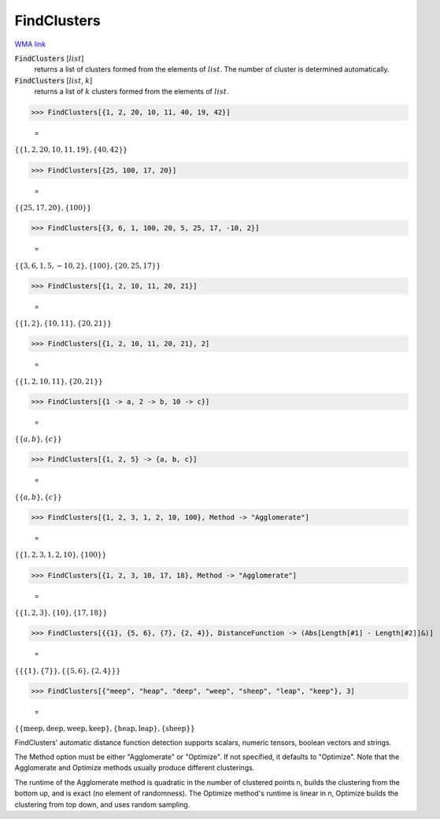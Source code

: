 FindClusters
============

`WMA link <https://reference.wolfram.com/language/ref/FindClusters.html>`_


:code:`FindClusters` [:math:`list`]
    returns a list of clusters formed from the elements of :math:`list`. The number of cluster is determined
    automatically.

:code:`FindClusters` [:math:`list`, :math:`k`]
    returns a list of :math:`k` clusters formed from the elements of :math:`list`.





>>> FindClusters[{1, 2, 20, 10, 11, 40, 19, 42}]

    =
:math:`\left\{\left\{1,2,20,10,11,19\right\},\left\{40,42\right\}\right\}`


>>> FindClusters[{25, 100, 17, 20}]

    =
:math:`\left\{\left\{25,17,20\right\},\left\{100\right\}\right\}`


>>> FindClusters[{3, 6, 1, 100, 20, 5, 25, 17, -10, 2}]

    =
:math:`\left\{\left\{3,6,1,5,-10,2\right\},\left\{100\right\},\left\{20,25,17\right\}\right\}`


>>> FindClusters[{1, 2, 10, 11, 20, 21}]

    =
:math:`\left\{\left\{1,2\right\},\left\{10,11\right\},\left\{20,21\right\}\right\}`


>>> FindClusters[{1, 2, 10, 11, 20, 21}, 2]

    =
:math:`\left\{\left\{1,2,10,11\right\},\left\{20,21\right\}\right\}`


>>> FindClusters[{1 -> a, 2 -> b, 10 -> c}]

    =
:math:`\left\{\left\{a,b\right\},\left\{c\right\}\right\}`


>>> FindClusters[{1, 2, 5} -> {a, b, c}]

    =
:math:`\left\{\left\{a,b\right\},\left\{c\right\}\right\}`


>>> FindClusters[{1, 2, 3, 1, 2, 10, 100}, Method -> "Agglomerate"]

    =
:math:`\left\{\left\{1,2,3,1,2,10\right\},\left\{100\right\}\right\}`


>>> FindClusters[{1, 2, 3, 10, 17, 18}, Method -> "Agglomerate"]

    =
:math:`\left\{\left\{1,2,3\right\},\left\{10\right\},\left\{17,18\right\}\right\}`


>>> FindClusters[{{1}, {5, 6}, {7}, {2, 4}}, DistanceFunction -> (Abs[Length[#1] - Length[#2]]&)]

    =
:math:`\left\{\left\{\left\{1\right\},\left\{7\right\}\right\},\left\{\left\{5,6\right\},\left\{2,4\right\}\right\}\right\}`


>>> FindClusters[{"meep", "heap", "deep", "weep", "sheep", "leap", "keep"}, 3]

    =
:math:`\left\{\left\{\text{meep},\text{deep},\text{weep},\text{keep}\right\},\left\{\text{heap},\text{leap}\right\},\left\{\text{sheep}\right\}\right\}`



FindClusters' automatic distance function detection supports scalars, numeric tensors, boolean vectors and
strings.

The Method option must be either "Agglomerate" or "Optimize". If not specified, it defaults to "Optimize".
Note that the Agglomerate and Optimize methods usually produce different clusterings.

The runtime of the Agglomerate method is quadratic in the number of clustered points n, builds the clustering
from the bottom up, and is exact (no element of randomness). The Optimize method's runtime is linear in n,
Optimize builds the clustering from top down, and uses random sampling.